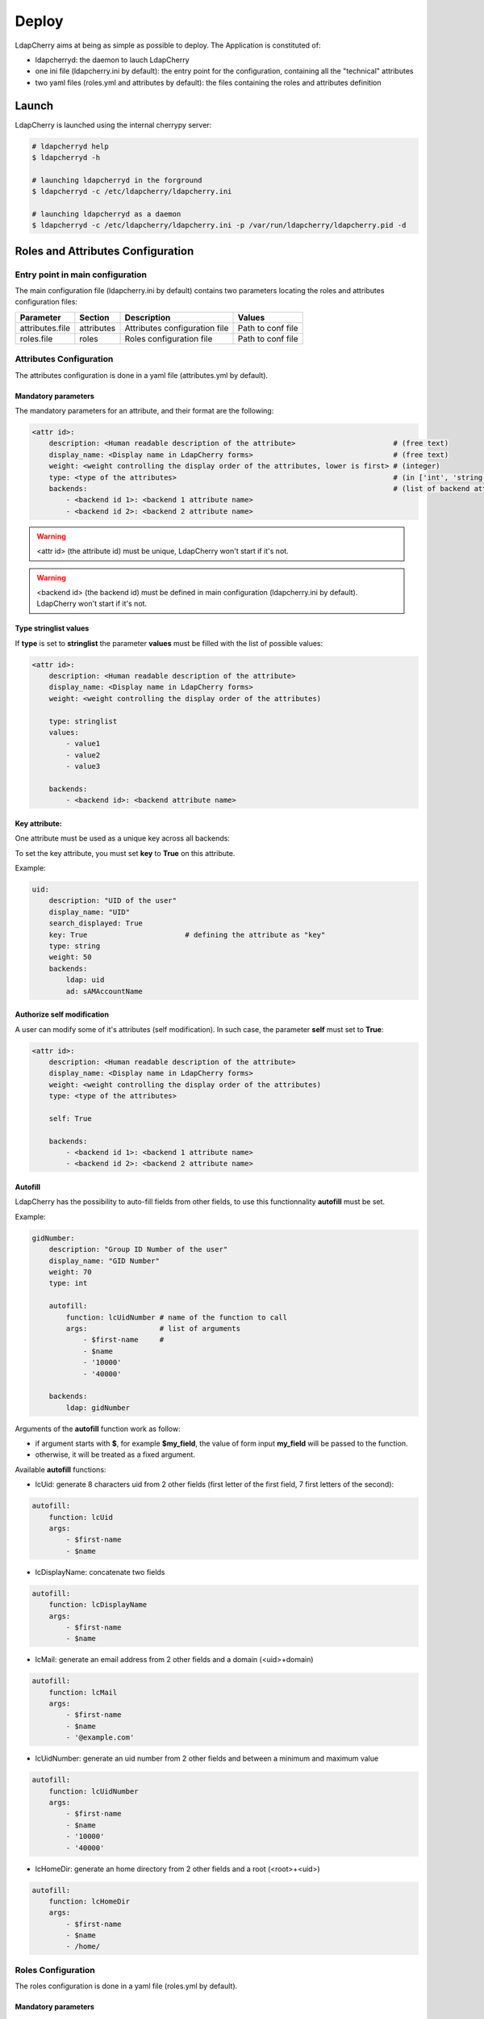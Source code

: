 Deploy
======

LdapCherry aims at being as simple as possible to deploy.
The Application is constituted of:

* ldapcherryd: the daemon to lauch LdapCherry
* one ini file (ldapcherry.ini by default): the entry point for the configuration, containing all the "technical" attributes
* two yaml files (roles.yml and attributes by default): the files containing the roles and attributes definition

Launch
------

LdapCherry is launched using the internal cherrypy server:


.. sourcecode:: bash

    # ldapcherryd help
    $ ldapcherryd -h

    # launching ldapcherryd in the forground
    $ ldapcherryd -c /etc/ldapcherry/ldapcherry.ini

    # launching ldapcherryd as a daemon
    $ ldapcherryd -c /etc/ldapcherry/ldapcherry.ini -p /var/run/ldapcherry/ldapcherry.pid -d

Roles and Attributes Configuration
----------------------------------

Entry point in main configuration
~~~~~~~~~~~~~~~~~~~~~~~~~~~~~~~~~

The main configuration file (ldapcherry.ini by default) contains two parameters locating the roles and attributes configuration files:

+-----------------+------------+-------------------------------+-------------------+
|      Parameter  |  Section   |            Description        |       Values      |
+=================+============+===============================+===================+
| attributes.file | attributes | Attributes configuration file | Path to conf file |
+-----------------+------------+-------------------------------+-------------------+
| roles.file      | roles      | Roles configuration file      | Path to conf file |
+-----------------+------------+-------------------------------+-------------------+

Attributes Configuration
~~~~~~~~~~~~~~~~~~~~~~~~

The attributes configuration is done in a yaml file (attributes.yml by default).

Mandatory parameters
^^^^^^^^^^^^^^^^^^^^

The mandatory parameters for an attribute, and their format are the following:

.. sourcecode:: yaml

    <attr id>:
        description: <Human readable description of the attribute>                       # (free text)
        display_name: <Display name in LdapCherry forms>                                 # (free text)
        weight: <weight controlling the display order of the attributes, lower is first> # (integer)
        type: <type of the attributes>                                                   # (in ['int', 'string', 'email', 'stringlist', 'fix'])
        backends:                                                                        # (list of backend attributes name)
            - <backend id 1>: <backend 1 attribute name>
            - <backend id 2>: <backend 2 attribute name>

.. warning::

    <attr id> (the attribute id) must be unique, LdapCherry won't start if it's not.

.. warning::

    <backend id> (the backend id) must be defined in main configuration 
    (ldapcherry.ini by default). LdapCherry won't start if it's not.

Type stringlist values
^^^^^^^^^^^^^^^^^^^^^^

If **type** is set to **stringlist** the parameter **values** must be filled with the list of possible values:

.. sourcecode:: yaml

    <attr id>:
        description: <Human readable description of the attribute>
        display_name: <Display name in LdapCherry forms>
        weight: <weight controlling the display order of the attributes)

        type: stringlist
        values:
            - value1
            - value2
            - value3

        backends:
            - <backend id>: <backend attribute name>

Key attribute:
^^^^^^^^^^^^^^

One attribute must be used as a unique key across all backends:

To set the key attribute, you must set **key** to **True** on this attribute.

Example:

.. sourcecode:: yaml

    uid:
        description: "UID of the user"
        display_name: "UID"
        search_displayed: True
        key: True                       # defining the attribute as "key"
        type: string
        weight: 50
        backends:
            ldap: uid
            ad: sAMAccountName

Authorize self modification
^^^^^^^^^^^^^^^^^^^^^^^^^^^

A user can modify some of it's attributes (self modification). 
In such case, the parameter **self** must set to **True**:

.. sourcecode:: yaml

    <attr id>:
        description: <Human readable description of the attribute>
        display_name: <Display name in LdapCherry forms>
        weight: <weight controlling the display order of the attributes)
        type: <type of the attributes>

        self: True

        backends:
            - <backend id 1>: <backend 1 attribute name>
            - <backend id 2>: <backend 2 attribute name>

Autofill
^^^^^^^^

LdapCherry has the possibility to auto-fill fields from other fields, 
to use this functionnality **autofill** must be set.

Example:

.. sourcecode:: yaml

    gidNumber:
        description: "Group ID Number of the user"
        display_name: "GID Number"
        weight: 70
        type: int
    
        autofill:
            function: lcUidNumber # name of the function to call
            args:                 # list of arguments
                - $first-name     # 
                - $name
                - '10000'
                - '40000'
    
        backends:
            ldap: gidNumber

Arguments of the **autofill** function work as follow:

* if argument starts with **$**, for example **$my_field**, the value of form input **my_field** will be passed to the function.
* otherwise, it will be treated as a fixed argument.

Available **autofill** functions:

* lcUid: generate 8 characters uid from 2 other fields (first letter of the first field, 7 first letters of the second):

.. sourcecode:: yaml

    autofill: 
        function: lcUid
        args:
            - $first-name
            - $name


* lcDisplayName: concatenate two fields

.. sourcecode:: yaml

    autofill: 
        function: lcDisplayName
        args:
            - $first-name
            - $name

* lcMail: generate an email address from 2 other fields and a domain (<uid>+domain)

.. sourcecode:: yaml

    autofill: 
        function: lcMail
        args:
            - $first-name
            - $name
            - '@example.com'


* lcUidNumber: generate an uid number from 2 other fields and between a minimum and maximum value

.. sourcecode:: yaml

    autofill: 
        function: lcUidNumber
        args:
            - $first-name
            - $name
            - '10000'
            - '40000'

* lcHomeDir: generate an home directory from 2 other fields and a root (<root>+<uid>)

.. sourcecode:: yaml

    autofill: 
        function: lcHomeDir
        args:
            - $first-name
            - $name
            - /home/

Roles Configuration
~~~~~~~~~~~~~~~~~~~

The roles configuration is done in a yaml file (roles.yml by default).

Mandatory parameters
^^^^^^^^^^^^^^^^^^^^

Roles are seen as an aggregate of groups:

.. sourcecode:: yaml

    <role id>:
        display_name: <Role display name in LdapCherry>
        description: <human readable role description>  
        backends_groups:                                # list of backends
            <backend id 1>:                             # list of groups in backend
                - <b1 group 1>
                - <b1 group 2>
            <backend id 2>:
                - <b2 group 1>
                - <b2 group 2>

.. warning:: <role id> must be unique, LdapCherry won't start if it's not

Defining LdapCherry Administrator role
^^^^^^^^^^^^^^^^^^^^^^^^^^^^^^^^^^^^^^

One of the declared roles must be tagged to be LdapCherry administrators.

Doing so is done by setting **LC_admins** to **True** for the selected role:

.. sourcecode:: yaml

    <role id>:
        display_name: <Role display name in LdapCherry>
        description: <human readable role description>  

        LC_admins: True

        backends_groups:                                # list of backends
            <backend id 1>:                             # list of groups in backend
                - <b1 group 1>
                - <b1 group 2>
            <backend id 2>:
                - <b2 group 1>
                - <b2 group 2>

Nesting roles
^^^^^^^^^^^^^

LdapCherry handles roles nesting:

.. sourcecode:: yaml

    parent_role:
        display_name: Role parent
        description: The parent role
        backends_groups:
            backend_id_1:
                - b1_group_1
                - b1_group_2
            backend_id_2:
                - b2_group_1
                - b2_group_2
        subroles:
            child_role_1:
                display_name: Child role 1
                description: The first Child Role
                backends_groups:
                    backend_id_1:
                        - b1_group_3
            child_role_2:
                display_name: Child role 2
                description: The second Child Role
                backends_groups:
                    backend_id_1:
                        - b1_group_4

In that case, child_role_1 and child_role_2 will contain all groups of parent_role plus their own specific groups.

Main Configuration
------------------

Webserver
~~~~~~~~~

LdapCherry uses the embedded http server of CherryPy, however it has some limitations:

* no listening on port 80/443 (unless run as root, which is strongly discourage)
* no https

The simpler way to properly deploy LdapCherry is to run it listening only on localhost 
with a port above 1024 and put it behind an http server like nginx, apache or lighttpd 
acting as a reverse http(s) proxy.

+---------------------+---------+------------------------------------+--------------------------+--------------------------------------------+
|      Parameter      | Section |            Description             |           Values         |                Comment                     |
+=====================+=========+====================================+==========================+============================================+
| server.socket_host  |  global | Listening IP                       | IP on which to listen    | Use '0.0.0.0' to listen on any interfaces. |
+---------------------+---------+------------------------------------+--------------------------+--------------------------------------------+
| server.socket_port  |  global | Listening Port                     | TCP Port                 |                                            |
+---------------------+---------+------------------------------------+--------------------------+--------------------------------------------+
| server.thread_pool  |  global | Number of threads created          | Number of threads        |                                            |
|                     |         | by the CherryPy server             | threads                  |                                            |
+---------------------+---------+------------------------------------+--------------------------+--------------------------------------------+
| tools.staticdir.on  | /static | Serve static files through         | True, False              | These files could be server directly by an |
|                     |         | LdapCherry                         |                          | HTTP server for better performance.        |
+---------------------+---------+------------------------------------+--------------------------+--------------------------------------------+
| tools.staticdir.dir | /static | Directory containing LdapCherry    | Path to static resources |                                            |
|                     |         | static resources (js, css, img...) |                          |                                            |
+---------------------+---------+------------------------------------+--------------------------+--------------------------------------------+

example:

.. sourcecode:: ini

    [global]
    
    # listing interface
    server.socket_host = '127.0.0.1'
    # port
    server.socket_port = 8080
    # number of threads
    server.thread_pool = 8
   
    # enable cherrypy static handling
    # to comment if static content are handled otherwise
    [/static]
    tools.staticdir.on = True
    tools.staticdir.dir = '/usr/share/ldapcherry/static/'

Backends
~~~~~~~~

Backends are configure in the **backends** section, the format is the following:


.. sourcecode:: ini

    [backends]

    # backend python module path
    <backend id>.module = 'python.module.path'

    # parameters of the module instance for backend <backend id>.
    <backend id>.<param> = <value>

It's possible to instanciate the same module several times.

Authentication and sessions
~~~~~~~~~~~~~~~~~~~~~~~~~~~

LdapCherry supports several authentication modes:

+------------------------+---------+---------------------+------------------------------------------------+---------------------------------+
|        Parameter       | Section |     Description     |                  Values                        |             Comment             |
+========================+=========+=====================+================================================+=================================+
| auth.mode              | auth    | Authentication mode | * 'and' (user must auth on all backends)       |                                 |
|                        |         |                     | * 'or' (user must auth on one of the backends) |                                 |
|                        |         |                     | * 'none' (disable auth)                        |                                 |
|                        |         |                     | * 'custom' (use custom auth module)            |                                 |
+------------------------+---------+---------------------+------------------------------------------------+---------------------------------+
| auth.module            | auth    | Custom auth module  | python class path to module                    | only used if auth.mode='custom' |
+------------------------+---------+---------------------+------------------------------------------------+---------------------------------+
| tools.sessions.timeout | global  | Session timeout in  | Number of minutes                              |                                 |
|                        |         | minutes             |                                                |                                 |
+------------------------+---------+---------------------+------------------------------------------------+---------------------------------+

Different session backends can also be configured (see CherryPy documentation for details)

.. sourcecode:: ini

    [global]
    # session configuration
    # activate session
    tools.sessions.on = True
    # session timeout in minutes
    tools.sessions.timeout = 10
    # file session storage(to use if multiple processes, 
    # default is in RAM and per process)
    #tools.sessions.storage_type = "file"
    # session 
    #tools.sessions.storage_path = "/var/lib/ldapcherry/sessions"

    [auth]
    # Auth mode
    # * and: user must authenticate on all backends
    # * or:  user must authenticate on one of the backend
    # * none: disable authentification
    # * custom: custom authentification module (need auth.module param)
    auth.mode = 'or'

    # custom auth module to load
    #auth.module = 'ldapcherry.auth.modNone'

Logging
~~~~~~~

LdapCherry has two loggers, one for errors and applicative actions (login, del/add, logout...) and one for access logs.

Each logger can be configured to log to syslog, file or be disabled. 

Logging parameters:

+--------------------+---------+---------------------------------+-------------------------------------------------+----------------------------------------+
|      Parameter     | Section |           Description           |                      Values                     |                 Comment                |
+====================+=========+=================================+=================================================+========================================+
| log.access_handler |  global |    Logger type for access log   |            'syslog', 'file', 'none'             |                                        |
+--------------------+---------+---------------------------------+-------------------------------------------------+----------------------------------------+
|  log.error_handler |  global | Logger type for applicative log |             'syslog', 'file', 'none'            |                                        |
+--------------------+---------+---------------------------------+-------------------------------------------------+----------------------------------------+
|   log.access_file  |  global |     log file for access log     |                 path to log file                | only used if log.access_handler='file' |
+--------------------+---------+---------------------------------+-------------------------------------------------+----------------------------------------+
|   log.error_file   |  global |   log file for applicative log  |                 path to log file                |  only used if log.error_handler='file' |
+--------------------+---------+---------------------------------+-------------------------------------------------+----------------------------------------+
|      log.level     |  global |     log level of LdapCherry     | 'debug', 'info', 'warning', 'error', 'critical' |                                        |
+--------------------+---------+---------------------------------+-------------------------------------------------+----------------------------------------+

Example:

.. sourcecode:: ini

    [global]

    # logger syslog for access log 
    log.access_handler = 'syslog'
    # logger syslog for error and ldapcherry log 
    log.error_handler = 'syslog'
    # log level
    log.level = 'info'



Other LdapCherry parameters
~~~~~~~~~~~~~~~~~~~~~~~~~~~

+---------------+-----------+--------------------------------+------------------------+
|   Parameter   |  Section  |           Description          |      Values            |
+===============+===========+================================+========================+
| template_dir  | resources | LdapCherry template directory  |  path to template dir  |
+---------------+-----------+--------------------------------+------------------------+

.. sourcecode:: ini

    # resources parameters
    [resources]
    # templates directory
    template_dir = '/usr/share/ldapcherry/templates/'
    

